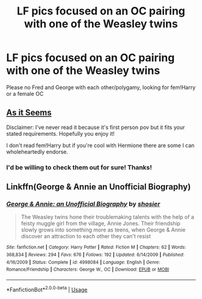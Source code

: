 #+TITLE: LF pics focused on an OC pairing with one of the Weasley twins

* LF pics focused on an OC pairing with one of the Weasley twins
:PROPERTIES:
:Author: sparksstorm
:Score: 2
:DateUnix: 1586380117.0
:DateShort: 2020-Apr-09
:FlairText: Request
:END:
Please no Fred and George with each other/polygamy, looking for fem!Harry or a female OC


** [[https://archiveofourown.org/works/1851298/chapters/3982540][As it Seems]]

Disclaimer: I've never read it because it's first person pov but it fits your stated requirements. Hopefully you enjoy it!

I don't read fem!Harry but if you're cool with Hermione there are some I can wholeheartedly endorse.
:PROPERTIES:
:Author: spleunk4
:Score: 2
:DateUnix: 1586388111.0
:DateShort: 2020-Apr-09
:END:

*** I'd be willing to check them out for sure! Thanks!
:PROPERTIES:
:Author: sparksstorm
:Score: 1
:DateUnix: 1586398212.0
:DateShort: 2020-Apr-09
:END:


** Linkffn(George & Annie an Unofficial Biography)
:PROPERTIES:
:Author: leeclevel
:Score: 2
:DateUnix: 1586390153.0
:DateShort: 2020-Apr-09
:END:

*** [[https://www.fanfiction.net/s/4998084/1/][*/George & Annie: an Unofficial Biography/*]] by [[https://www.fanfiction.net/u/1901041/shosier][/shosier/]]

#+begin_quote
  The Weasley twins hone their troublemaking talents with the help of a feisty muggle girl from the village, Annie Jones. Their friendship slowly grows into something more as teens, when George & Annie discover an attraction to each other they can't resist
#+end_quote

^{/Site/:} ^{fanfiction.net} ^{*|*} ^{/Category/:} ^{Harry} ^{Potter} ^{*|*} ^{/Rated/:} ^{Fiction} ^{M} ^{*|*} ^{/Chapters/:} ^{62} ^{*|*} ^{/Words/:} ^{368,834} ^{*|*} ^{/Reviews/:} ^{294} ^{*|*} ^{/Favs/:} ^{676} ^{*|*} ^{/Follows/:} ^{192} ^{*|*} ^{/Updated/:} ^{6/14/2009} ^{*|*} ^{/Published/:} ^{4/16/2009} ^{*|*} ^{/Status/:} ^{Complete} ^{*|*} ^{/id/:} ^{4998084} ^{*|*} ^{/Language/:} ^{English} ^{*|*} ^{/Genre/:} ^{Romance/Friendship} ^{*|*} ^{/Characters/:} ^{George} ^{W.,} ^{OC} ^{*|*} ^{/Download/:} ^{[[http://www.ff2ebook.com/old/ffn-bot/index.php?id=4998084&source=ff&filetype=epub][EPUB]]} ^{or} ^{[[http://www.ff2ebook.com/old/ffn-bot/index.php?id=4998084&source=ff&filetype=mobi][MOBI]]}

--------------

*FanfictionBot*^{2.0.0-beta} | [[https://github.com/tusing/reddit-ffn-bot/wiki/Usage][Usage]]
:PROPERTIES:
:Author: FanfictionBot
:Score: 1
:DateUnix: 1586390183.0
:DateShort: 2020-Apr-09
:END:
